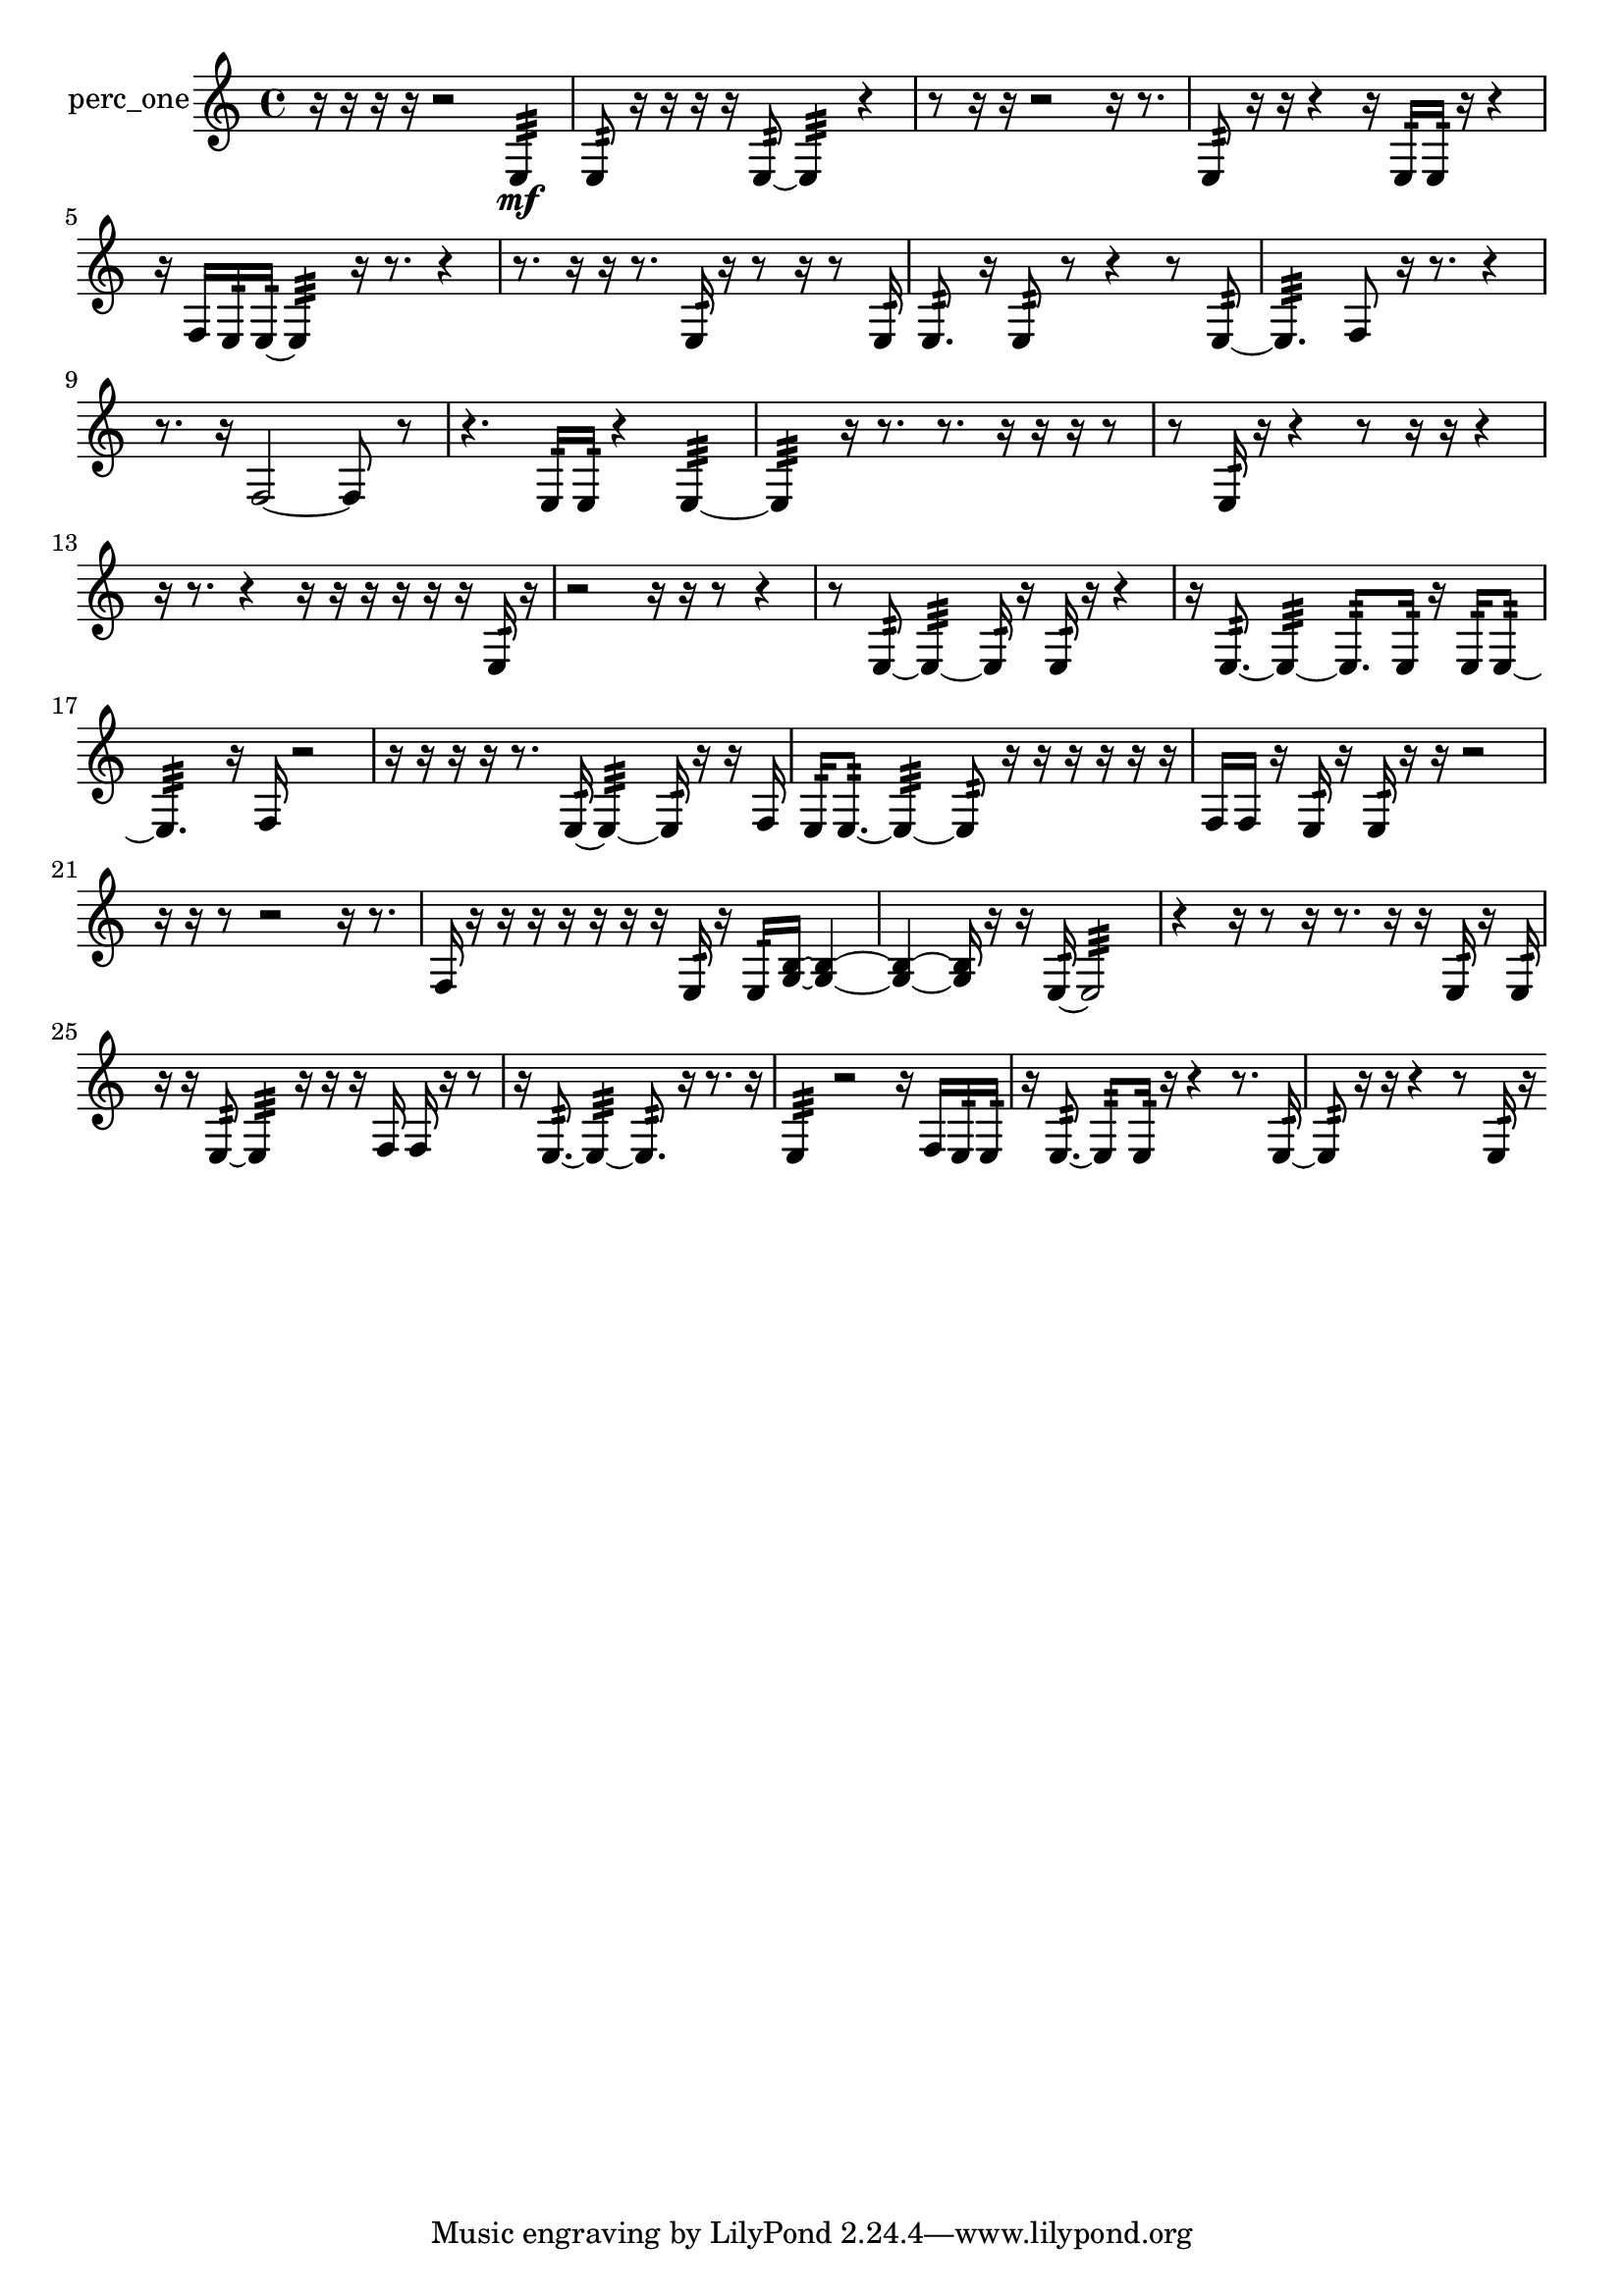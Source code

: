 % [notes] external for Pure Data
% development-version July 14, 2014 
% by Jaime E. Oliver La Rosa
% la.rosa@nyu.edu
% @ the Waverly Labs in NYU MUSIC FAS
% Open this file with Lilypond
% more information is available at lilypond.org
% Released under the GNU General Public License.

% HEADERS

glissandoSkipOn = {
  \override NoteColumn.glissando-skip = ##t
  \hide NoteHead
  \hide Accidental
  \hide Tie
  \override NoteHead.no-ledgers = ##t
}

glissandoSkipOff = {
  \revert NoteColumn.glissando-skip
  \undo \hide NoteHead
  \undo \hide Tie
  \undo \hide Accidental
  \revert NoteHead.no-ledgers
}
perc_one_part = {

  \time 4/4

  \clef treble 
  % ________________________________________bar 1 :
  r16  r16  r16  r16 
  r2 
  e4:32\mf  |
  % ________________________________________bar 2 :
  e8:32  r16  r16 
  r16  r16  e8:32~ 
  e4:32 
  r4  |
  % ________________________________________bar 3 :
  r8  r16  r16 
  r2 
  r16  r8.  |
  % ________________________________________bar 4 :
  e8:32  r16  r16 
  r4 
  r16  e16:32  e16:32  r16 
  r4  |
  % ________________________________________bar 5 :
  r16  f16  e16:32  e16:32~ 
  e4:32 
  r16  r8. 
  r4  |
  % ________________________________________bar 6 :
  r8.  r16 
  r16  r8. 
  e16:32  r16  r8 
  r16  r8  e16:32  |
  % ________________________________________bar 7 :
  e8.:32  r16 
  e8:32  r8 
  r4 
  r8  e8:32~  |
  % ________________________________________bar 8 :
  e4.:32 
  f8 
  r16  r8. 
  r4  |
  % ________________________________________bar 9 :
  r8.  r16 
  f2~ 
  f8  r8  |
  % ________________________________________bar 10 :
  r4. 
  e16:32  e16:32 
  r4 
  e4:32~  |
  % ________________________________________bar 11 :
  e4:32 
  r16  r8. 
  r8.  r16 
  r16  r16  r8  |
  % ________________________________________bar 12 :
  r8  e16:32  r16 
  r4 
  r8  r16  r16 
  r4  |
  % ________________________________________bar 13 :
  r16  r8. 
  r4 
  r16  r16  r16  r16 
  r16  r16  e16:32  r16  |
  % ________________________________________bar 14 :
  r2 
  r16  r16  r8 
  r4  |
  % ________________________________________bar 15 :
  r8  e8:32~ 
  e4:32~ 
  e16:32  r16  e16:32  r16 
  r4  |
  % ________________________________________bar 16 :
  r16  e8.:32~ 
  e4:32~ 
  e8.:32  e16:32 
  r16  e16:32  e8:32~  |
  % ________________________________________bar 17 :
  e4.:32 
  r16  f16 
  r2  |
  % ________________________________________bar 18 :
  r16  r16  r16  r16 
  r8.  e16:32~ 
  e4:32~ 
  e16:32  r16  r16  f16  |
  % ________________________________________bar 19 :
  e16:32  e8.:32~ 
  e4:32~ 
  e8:32  r16  r16 
  r16  r16  r16  r16  |
  % ________________________________________bar 20 :
  f16  f16  r16  e16:32 
  r16  e16:32  r16  r16 
  r2  |
  % ________________________________________bar 21 :
  r16  r16  r8 
  r2 
  r16  r8.  |
  % ________________________________________bar 22 :
  f16  r16  r16  r16 
  r16  r16  r16  r16 
  e16:32  r16  e16:32  <g b >16~ 
  <g b >4~  |
  % ________________________________________bar 23 :
  <g b >4~ 
  <g b >16  r16  r16  e16:32~ 
  e2:32~  |
  % ________________________________________bar 24 :
  r4 
  r16  r8  r16 
  r8.  r16 
  r16  e16:32  r16  e16:32  |
  % ________________________________________bar 25 :
  r16  r16  e8:32~ 
  e4:32 
  r16  r16  r16  f16 
  f16  r16  r8  |
  % ________________________________________bar 26 :
  r16  e8.:32~ 
  e4:32~ 
  e8.:32  r16 
  r8.  r16  |
  % ________________________________________bar 27 :
  e4:32 
  r2 
  r16  f16  e16:32  e16:32  |
  % ________________________________________bar 28 :
  r16  e8.:32~ 
  e8:32  e16:32  r16 
  r4 
  r8.  e16:32~  |
  % ________________________________________bar 29 :
  e8:32  r16  r16 
  r4 
  r8  e16:32  r16 
}

\score {
  \new Staff \with { instrumentName = "perc_one" } {
    \new Voice {
      \perc_one_part
    }
  }
  \layout {
    \mergeDifferentlyHeadedOn
    \mergeDifferentlyDottedOn
    \set harmonicDots = ##t
    \override Glissando.thickness = #4
    \set Staff.pedalSustainStyle = #'mixed
    \override TextSpanner.bound-padding = #1.0
    \override TextSpanner.bound-details.right.padding = #1.3
    \override TextSpanner.bound-details.right.stencil-align-dir-y = #CENTER
    \override TextSpanner.bound-details.left.stencil-align-dir-y = #CENTER
    \override TextSpanner.bound-details.right-broken.text = ##f
    \override TextSpanner.bound-details.left-broken.text = ##f
    \override Glissando.minimum-length = #4
    \override Glissando.springs-and-rods = #ly:spanner::set-spacing-rods
    \override Glissando.breakable = ##t
    \override Glissando.after-line-breaking = ##t
    \set baseMoment = #(ly:make-moment 1/8)
    \set beatStructure = 2,2,2,2
    #(set-default-paper-size "a4")
  }
  \midi { }
}

\version "2.19.49"
% notes Pd External version testing 
